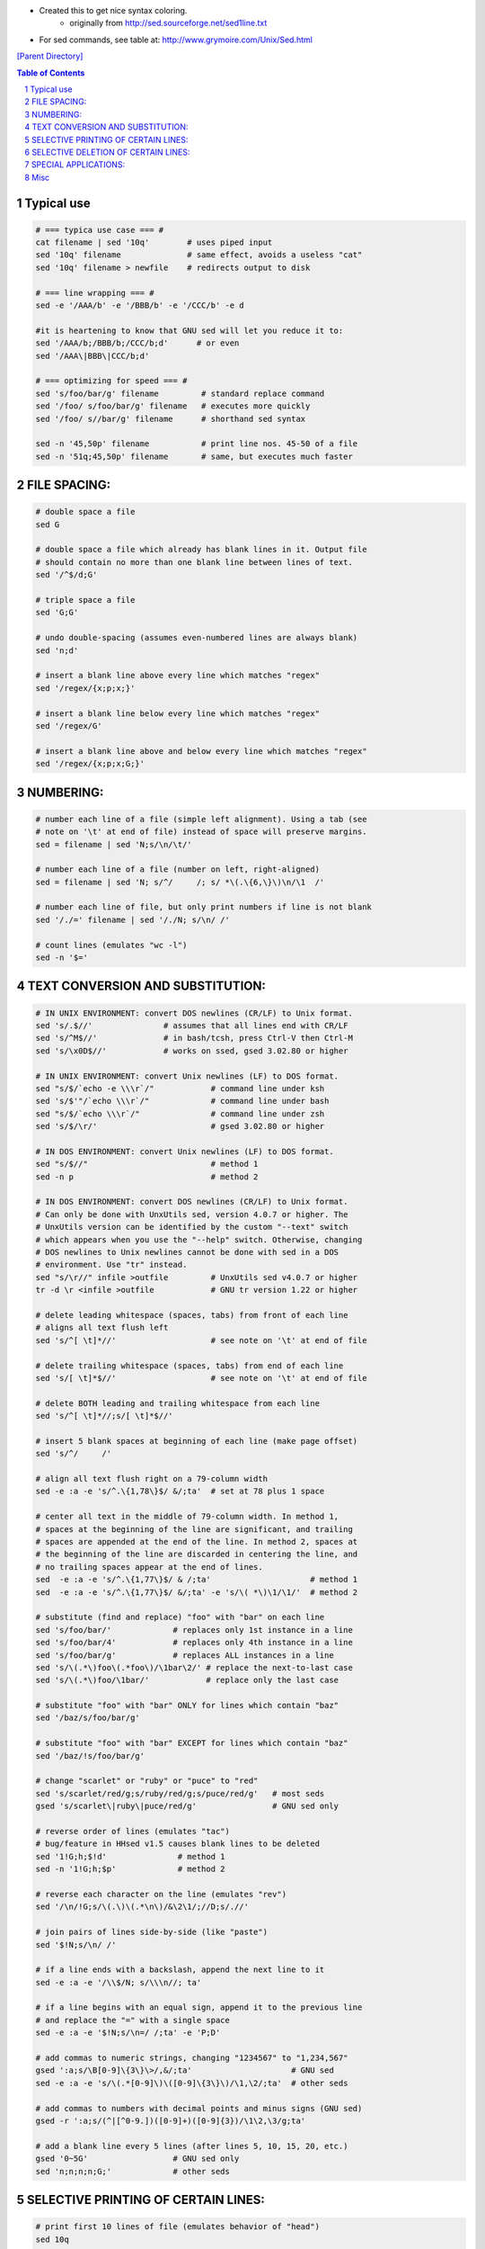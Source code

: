 - Created this to get nice syntax coloring. 
    - originally from http://sed.sourceforge.net/sed1line.txt
- For sed commands, see table at: http://www.grymoire.com/Unix/Sed.html

`[Parent Directory] <./>`_

.. contents:: **Table of Contents**
    :depth: 1

.. sectnum::    
    :start: 1    

###############################################################################
Typical use
###############################################################################
.. code:: bash

    # === typica use case === #
    cat filename | sed '10q'        # uses piped input
    sed '10q' filename              # same effect, avoids a useless "cat"
    sed '10q' filename > newfile    # redirects output to disk

    # === line wrapping === #
    sed -e '/AAA/b' -e '/BBB/b' -e '/CCC/b' -e d
    
    #it is heartening to know that GNU sed will let you reduce it to:
    sed '/AAA/b;/BBB/b;/CCC/b;d'      # or even
    sed '/AAA\|BBB\|CCC/b;d'
    
    # === optimizing for speed === #
    sed 's/foo/bar/g' filename         # standard replace command
    sed '/foo/ s/foo/bar/g' filename   # executes more quickly
    sed '/foo/ s//bar/g' filename      # shorthand sed syntax

    sed -n '45,50p' filename           # print line nos. 45-50 of a file
    sed -n '51q;45,50p' filename       # same, but executes much faster

###############################################################################
    FILE SPACING:
###############################################################################


.. code:: bash

     # double space a file
     sed G

     # double space a file which already has blank lines in it. Output file
     # should contain no more than one blank line between lines of text.
     sed '/^$/d;G'

     # triple space a file
     sed 'G;G'

     # undo double-spacing (assumes even-numbered lines are always blank)
     sed 'n;d'

     # insert a blank line above every line which matches "regex"
     sed '/regex/{x;p;x;}'

     # insert a blank line below every line which matches "regex"
     sed '/regex/G'

     # insert a blank line above and below every line which matches "regex"
     sed '/regex/{x;p;x;G;}'


###############################################################################
    NUMBERING:
###############################################################################
.. code:: bash

     # number each line of a file (simple left alignment). Using a tab (see
     # note on '\t' at end of file) instead of space will preserve margins.
     sed = filename | sed 'N;s/\n/\t/'

     # number each line of a file (number on left, right-aligned)
     sed = filename | sed 'N; s/^/     /; s/ *\(.\{6,\}\)\n/\1  /'

     # number each line of file, but only print numbers if line is not blank
     sed '/./=' filename | sed '/./N; s/\n/ /'

     # count lines (emulates "wc -l")
     sed -n '$='

###############################################################################
    TEXT CONVERSION AND SUBSTITUTION:
###############################################################################

.. code:: bash

     # IN UNIX ENVIRONMENT: convert DOS newlines (CR/LF) to Unix format.
     sed 's/.$//'               # assumes that all lines end with CR/LF
     sed 's/^M$//'              # in bash/tcsh, press Ctrl-V then Ctrl-M
     sed 's/\x0D$//'            # works on ssed, gsed 3.02.80 or higher

     # IN UNIX ENVIRONMENT: convert Unix newlines (LF) to DOS format.
     sed "s/$/`echo -e \\\r`/"            # command line under ksh
     sed 's/$'"/`echo \\\r`/"             # command line under bash
     sed "s/$/`echo \\\r`/"               # command line under zsh
     sed 's/$/\r/'                        # gsed 3.02.80 or higher

     # IN DOS ENVIRONMENT: convert Unix newlines (LF) to DOS format.
     sed "s/$//"                          # method 1
     sed -n p                             # method 2

     # IN DOS ENVIRONMENT: convert DOS newlines (CR/LF) to Unix format.
     # Can only be done with UnxUtils sed, version 4.0.7 or higher. The
     # UnxUtils version can be identified by the custom "--text" switch
     # which appears when you use the "--help" switch. Otherwise, changing
     # DOS newlines to Unix newlines cannot be done with sed in a DOS
     # environment. Use "tr" instead.
     sed "s/\r//" infile >outfile         # UnxUtils sed v4.0.7 or higher
     tr -d \r <infile >outfile            # GNU tr version 1.22 or higher

     # delete leading whitespace (spaces, tabs) from front of each line
     # aligns all text flush left
     sed 's/^[ \t]*//'                    # see note on '\t' at end of file

     # delete trailing whitespace (spaces, tabs) from end of each line
     sed 's/[ \t]*$//'                    # see note on '\t' at end of file

     # delete BOTH leading and trailing whitespace from each line
     sed 's/^[ \t]*//;s/[ \t]*$//'

     # insert 5 blank spaces at beginning of each line (make page offset)
     sed 's/^/     /'

     # align all text flush right on a 79-column width
     sed -e :a -e 's/^.\{1,78\}$/ &/;ta'  # set at 78 plus 1 space

     # center all text in the middle of 79-column width. In method 1,
     # spaces at the beginning of the line are significant, and trailing
     # spaces are appended at the end of the line. In method 2, spaces at
     # the beginning of the line are discarded in centering the line, and
     # no trailing spaces appear at the end of lines.
     sed  -e :a -e 's/^.\{1,77\}$/ & /;ta'                     # method 1
     sed  -e :a -e 's/^.\{1,77\}$/ &/;ta' -e 's/\( *\)\1/\1/'  # method 2

     # substitute (find and replace) "foo" with "bar" on each line
     sed 's/foo/bar/'             # replaces only 1st instance in a line
     sed 's/foo/bar/4'            # replaces only 4th instance in a line
     sed 's/foo/bar/g'            # replaces ALL instances in a line
     sed 's/\(.*\)foo\(.*foo\)/\1bar\2/' # replace the next-to-last case
     sed 's/\(.*\)foo/\1bar/'            # replace only the last case

     # substitute "foo" with "bar" ONLY for lines which contain "baz"
     sed '/baz/s/foo/bar/g'

     # substitute "foo" with "bar" EXCEPT for lines which contain "baz"
     sed '/baz/!s/foo/bar/g'

     # change "scarlet" or "ruby" or "puce" to "red"
     sed 's/scarlet/red/g;s/ruby/red/g;s/puce/red/g'   # most seds
     gsed 's/scarlet\|ruby\|puce/red/g'                # GNU sed only

     # reverse order of lines (emulates "tac")
     # bug/feature in HHsed v1.5 causes blank lines to be deleted
     sed '1!G;h;$!d'               # method 1
     sed -n '1!G;h;$p'             # method 2

     # reverse each character on the line (emulates "rev")
     sed '/\n/!G;s/\(.\)\(.*\n\)/&\2\1/;//D;s/.//'

     # join pairs of lines side-by-side (like "paste")
     sed '$!N;s/\n/ /'

     # if a line ends with a backslash, append the next line to it
     sed -e :a -e '/\\$/N; s/\\\n//; ta'

     # if a line begins with an equal sign, append it to the previous line
     # and replace the "=" with a single space
     sed -e :a -e '$!N;s/\n=/ /;ta' -e 'P;D'

     # add commas to numeric strings, changing "1234567" to "1,234,567"
     gsed ':a;s/\B[0-9]\{3\}\>/,&/;ta'                     # GNU sed
     sed -e :a -e 's/\(.*[0-9]\)\([0-9]\{3\}\)/\1,\2/;ta'  # other seds

     # add commas to numbers with decimal points and minus signs (GNU sed)
     gsed -r ':a;s/(^|[^0-9.])([0-9]+)([0-9]{3})/\1\2,\3/g;ta'

     # add a blank line every 5 lines (after lines 5, 10, 15, 20, etc.)
     gsed '0~5G'                  # GNU sed only
     sed 'n;n;n;n;G;'             # other seds

###############################################################################
    SELECTIVE PRINTING OF CERTAIN LINES:
###############################################################################
.. code:: bash

     # print first 10 lines of file (emulates behavior of "head")
     sed 10q

     # print first line of file (emulates "head -1")
     sed q

     # print the last 10 lines of a file (emulates "tail")
     sed -e :a -e '$q;N;11,$D;ba'

     # print the last 2 lines of a file (emulates "tail -2")
     sed '$!N;$!D'

     # print the last line of a file (emulates "tail -1")
     sed '$!d'                    # method 1
     sed -n '$p'                  # method 2

     # print the next-to-the-last line of a file
     sed -e '$!{h;d;}' -e x              # for 1-line files, print blank line
     sed -e '1{$q;}' -e '$!{h;d;}' -e x  # for 1-line files, print the line
     sed -e '1{$d;}' -e '$!{h;d;}' -e x  # for 1-line files, print nothing

     # print only lines which match regular expression (emulates "grep")
     sed -n '/regexp/p'           # method 1
     sed '/regexp/!d'             # method 2

     # print only lines which do NOT match regexp (emulates "grep -v")
     sed -n '/regexp/!p'          # method 1, corresponds to above
     sed '/regexp/d'              # method 2, simpler syntax

     # print the line immediately before a regexp, but not the line
     # containing the regexp
     sed -n '/regexp/{g;1!p;};h'

     # print the line immediately after a regexp, but not the line
     # containing the regexp
     sed -n '/regexp/{n;p;}'

     # print 1 line of context before and after regexp, with line number
     # indicating where the regexp occurred (similar to "grep -A1 -B1")
     sed -n -e '/regexp/{=;x;1!p;g;$!N;p;D;}' -e h

     # grep for AAA and BBB and CCC (in any order)
     sed '/AAA/!d; /BBB/!d; /CCC/!d'

     # grep for AAA and BBB and CCC (in that order)
     sed '/AAA.*BBB.*CCC/!d'

     # grep for AAA or BBB or CCC (emulates "egrep")
     sed -e '/AAA/b' -e '/BBB/b' -e '/CCC/b' -e d    # most seds
     gsed '/AAA\|BBB\|CCC/!d'                        # GNU sed only

     # print paragraph if it contains AAA (blank lines separate paragraphs)
     # HHsed v1.5 must insert a 'G;' after 'x;' in the next 3 scripts below
     sed -e '/./{H;$!d;}' -e 'x;/AAA/!d;'

     # print paragraph if it contains AAA and BBB and CCC (in any order)
     sed -e '/./{H;$!d;}' -e 'x;/AAA/!d;/BBB/!d;/CCC/!d'

     # print paragraph if it contains AAA or BBB or CCC
     sed -e '/./{H;$!d;}' -e 'x;/AAA/b' -e '/BBB/b' -e '/CCC/b' -e d
     gsed '/./{H;$!d;};x;/AAA\|BBB\|CCC/b;d'         # GNU sed only

     # print only lines of 65 characters or longer
     sed -n '/^.\{65\}/p'

     # print only lines of less than 65 characters
     sed -n '/^.\{65\}/!p'        # method 1, corresponds to above
     sed '/^.\{65\}/d'            # method 2, simpler syntax

     # print section of file from regular expression to end of file
     sed -n '/regexp/,$p'

     # print section of file based on line numbers (lines 8-12, inclusive)
     sed -n '8,12p'               # method 1
     sed '8,12!d'                 # method 2

     # print line number 52
     sed -n '52p'                 # method 1
     sed '52!d'                   # method 2
     sed '52q;d'                  # method 3, efficient on large files

     # beginning at line 3, print every 7th line
     gsed -n '3~7p'               # GNU sed only
     sed -n '3,${p;n;n;n;n;n;n;}' # other seds

     # print section of file between two regular expressions (inclusive)
     sed -n '/Iowa/,/Montana/p'             # case sensitive

###############################################################################
    SELECTIVE DELETION OF CERTAIN LINES:
###############################################################################
.. code:: bash

     # print all of file EXCEPT section between 2 regular expressions
     sed '/Iowa/,/Montana/d'

     # delete duplicate, consecutive lines from a file (emulates "uniq").
     # First line in a set of duplicate lines is kept, rest are deleted.
     sed '$!N; /^\(.*\)\n\1$/!P; D'

     # delete duplicate, nonconsecutive lines from a file. Beware not to
     # overflow the buffer size of the hold space, or else use GNU sed.
     sed -n 'G; s/\n/&&/; /^\([ -~]*\n\).*\n\1/d; s/\n//; h; P'

     # delete all lines except duplicate lines (emulates "uniq -d").
     sed '$!N; s/^\(.*\)\n\1$/\1/; t; D'

     # delete the first 10 lines of a file
     sed '1,10d'

     # delete the last line of a file
     sed '$d'

     # delete the last 2 lines of a file
     sed 'N;$!P;$!D;$d'

     # delete the last 10 lines of a file
     sed -e :a -e '$d;N;2,10ba' -e 'P;D'   # method 1
     sed -n -e :a -e '1,10!{P;N;D;};N;ba'  # method 2

     # delete every 8th line
     gsed '0~8d'                           # GNU sed only
     sed 'n;n;n;n;n;n;n;d;'                # other seds

     # delete lines matching pattern
     sed '/pattern/d'

     # delete ALL blank lines from a file (same as "grep '.' ")
     sed '/^$/d'                           # method 1
     sed '/./!d'                           # method 2

     # delete all CONSECUTIVE blank lines from file except the first; also
     # deletes all blank lines from top and end of file (emulates "cat -s")
     sed '/./,/^$/!d'          # method 1, allows 0 blanks at top, 1 at EOF
     sed '/^$/N;/\n$/D'        # method 2, allows 1 blank at top, 0 at EOF

     # delete all CONSECUTIVE blank lines from file except the first 2:
     sed '/^$/N;/\n$/N;//D'

     # delete all leading blank lines at top of file
     sed '/./,$!d'

     # delete all trailing blank lines at end of file
     sed -e :a -e '/^\n*$/{$d;N;ba' -e '}'  # works on all seds
     sed -e :a -e '/^\n*$/N;/\n$/ba'        # ditto, except for gsed 3.02.*

     # delete the last line of each paragraph
     sed -n '/^$/{p;h;};/./{x;/./p;}'

###############################################################################
    SPECIAL APPLICATIONS:
###############################################################################
.. code:: bash

     # remove nroff overstrikes (char, backspace) from man pages. The 'echo'
     # command may need an -e switch if you use Unix System V or bash shell.
     sed "s/.`echo \\\b`//g"    # double quotes required for Unix environment
     sed 's/.^H//g'             # in bash/tcsh, press Ctrl-V and then Ctrl-H
     sed 's/.\x08//g'           # hex expression for sed 1.5, GNU sed, ssed

     # get Usenet/e-mail message header
     sed '/^$/q'                # deletes everything after first blank line

     # get Usenet/e-mail message body
     sed '1,/^$/d'              # deletes everything up to first blank line

     # get Subject header, but remove initial "Subject: " portion
     sed '/^Subject: */!d; s///;q'

     # get return address header
     sed '/^Reply-To:/q; /^From:/h; /./d;g;q'

     # parse out the address proper. Pulls out the e-mail address by itself
     # from the 1-line return address header (see preceding script)
     sed 's/ *(.*)//; s/>.*//; s/.*[:<] *//'

     # add a leading angle bracket and space to each line (quote a message)
     sed 's/^/> /'

     # delete leading angle bracket & space from each line (unquote a message)
     sed 's/^> //'

     # remove most HTML tags (accommodates multiple-line tags)
     sed -e :a -e 's/<[^>]*>//g;/</N;//ba'

     # extract multi-part uuencoded binaries, removing extraneous header
     # info, so that only the uuencoded portion remains. Files passed to
     # sed must be passed in the proper order. Version 1 can be entered
     # from the command line; version 2 can be made into an executable
     # Unix shell script. (Modified from a script by Rahul Dhesi.)
     sed '/^end/,/^begin/d' file1 file2 ... fileX | uudecode   # vers. 1
     sed '/^end/,/^begin/d' "$@" | uudecode                    # vers. 2

     # sort paragraphs of file alphabetically. Paragraphs are separated by blank
     # lines. GNU sed uses \v for vertical tab, or any unique char will do.
     sed '/./{H;d;};x;s/\n/={NL}=/g' file | sort | sed '1s/={NL}=//;s/={NL}=/\n/g'
     gsed '/./{H;d};x;y/\n/\v/' file | sort | sed '1s/\v//;y/\v/\n/'

     # zip up each .TXT file individually, deleting the source file and
     # setting the name of each .ZIP file to the basename of the .TXT file
     # (under DOS: the "dir /b" switch returns bare filenames in all caps).
     echo @echo off >zipup.bat
     dir /b *.txt | sed "s/^\(.*\)\.TXT/pkzip -mo \1 \1.TXT/" >>zipup.bat



###############################################################################
Misc
###############################################################################
.. code::

    TYPICAL USE: Sed takes one or more editing commands and applies all of
    them, in sequence, to each line of input. After all the commands have
    been applied to the first input line, that line is output and a second
    input line is taken for processing, and the cycle repeats. The
    preceding examples assume that input comes from the standard input
    device (i.e, the console, normally this will be piped input). One or
    more filenames can be appended to the command line if the input does
    not come from stdin. Output is sent to stdout (the screen). Thus:

     cat filename | sed '10q'        # uses piped input
     sed '10q' filename              # same effect, avoids a useless "cat"
     sed '10q' filename > newfile    # redirects output to disk

    For additional syntax instructions, including the way to apply editing
    commands from a disk file instead of the command line, consult "sed &
    awk, 2nd Edition," by Dale Dougherty and Arnold Robbins (O'Reilly,
    1997; http://www.ora.com), "UNIX Text Processing," by Dale Dougherty
    and Tim O'Reilly (Hayden Books, 1987) or the tutorials by Mike Arst
    distributed in U-SEDIT2.ZIP (many sites). To fully exploit the power
    of sed, one must understand "regular expressions." For this, see
    "Mastering Regular Expressions" by Jeffrey Friedl (O'Reilly, 1997).
    The manual ("man") pages on Unix systems may be helpful (try "man
    sed", "man regexp", or the subsection on regular expressions in "man
    ed"), but man pages are notoriously difficult. They are not written to
    teach sed use or regexps to first-time users, but as a reference text
    for those already acquainted with these tools.

    QUOTING SYNTAX: The preceding examples use single quotes ('...')
    instead of double quotes ("...") to enclose editing commands, since
    sed is typically used on a Unix platform. Single quotes prevent the
    Unix shell from intrepreting the dollar sign ($) and backquotes
    (`...`), which are expanded by the shell if they are enclosed in
    double quotes. Users of the "csh" shell and derivatives will also need
    to quote the exclamation mark (!) with the backslash (i.e., \!) to
    properly run the examples listed above, even within single quotes.
    Versions of sed written for DOS invariably require double quotes
    ("...") instead of single quotes to enclose editing commands.

    USE OF '\t' IN SED SCRIPTS: For clarity in documentation, we have used
    the expression '\t' to indicate a tab character (0x09) in the scripts.
    However, most versions of sed do not recognize the '\t' abbreviation,
    so when typing these scripts from the command line, you should press
    the TAB key instead. '\t' is supported as a regular expression
    metacharacter in awk, perl, and HHsed, sedmod, and GNU sed v3.02.80.

    VERSIONS OF SED: Versions of sed do differ, and some slight syntax
    variation is to be expected. In particular, most do not support the
    use of labels (:name) or branch instructions (b,t) within editing
    commands, except at the end of those commands. We have used the syntax
    which will be portable to most users of sed, even though the popular
    GNU versions of sed allow a more succinct syntax. When the reader sees
    a fairly long command such as this:

       sed -e '/AAA/b' -e '/BBB/b' -e '/CCC/b' -e d

    it is heartening to know that GNU sed will let you reduce it to:

       sed '/AAA/b;/BBB/b;/CCC/b;d'      # or even
       sed '/AAA\|BBB\|CCC/b;d'

    In addition, remember that while many versions of sed accept a command
    like "/one/ s/RE1/RE2/", some do NOT allow "/one/! s/RE1/RE2/", which
    contains space before the 's'. Omit the space when typing the command.

    OPTIMIZING FOR SPEED: If execution speed needs to be increased (due to
    large input files or slow processors or hard disks), substitution will
    be executed more quickly if the "find" expression is specified before
    giving the "s/.../.../" instruction. Thus:

       sed 's/foo/bar/g' filename         # standard replace command
       sed '/foo/ s/foo/bar/g' filename   # executes more quickly
       sed '/foo/ s//bar/g' filename      # shorthand sed syntax

    On line selection or deletion in which you only need to output lines
    from the first part of the file, a "quit" command (q) in the script
    will drastically reduce processing time for large files. Thus:

       sed -n '45,50p' filename           # print line nos. 45-50 of a file
       sed -n '51q;45,50p' filename       # same, but executes much faster

    If you have any additional scripts to contribute or if you find errors
    in this document, please send e-mail to the compiler. Indicate the
    version of sed you used, the operating system it was compiled for, and
    the nature of the problem. To qualify as a one-liner, the command line
    must be 65 characters or less. Various scripts in this file have been
    written or contributed by:

     Al Aab                   # founder of "seders" list
     Edgar Allen              # various
     Yiorgos Adamopoulos      # various
     Dale Dougherty           # author of "sed & awk"
     Carlos Duarte            # author of "do it with sed"
     Eric Pement              # author of this document
     Ken Pizzini              # author of GNU sed v3.02
     S.G. Ravenhall           # great de-html script
     Greg Ubben               # many contributions & much help
    -------------------------------------------------------------------------
